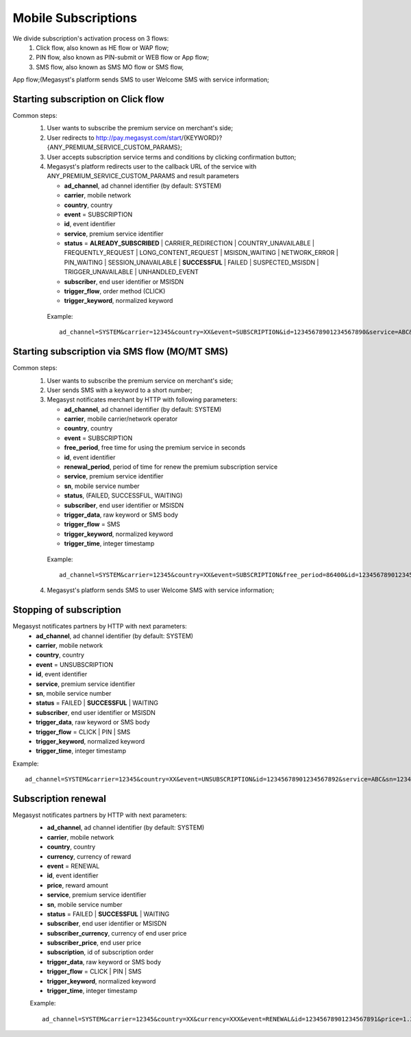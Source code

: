 =====================
Mobile Subscriptions
=====================

We divide subscription's activation process on 3 flows: 
  1. Click flow, also known as HE flow or WAP flow;
  2. PIN flow, also known as PIN-submit or WEB flow or App flow;
  3. SMS flow, also known as SMS MO flow or SMS flow,

App flow;(Megasyst's platform sends SMS to user Welcome SMS with service information;

Starting subscription on Click flow
-----------------------------------------

Common steps:
  1. User wants to subscribe the premium service on merchant's side;
  2. User redirects to http://pay.megasyst.com/start/{KEYWORD}?{ANY_PREMIUM_SERVICE_CUSTOM_PARAMS};
  3. User accepts subscription service terms and conditions by clicking confirmation button;
  4. Megasyst's platform redirects user to the callback URL of the service with ANY_PREMIUM_SERVICE_CUSTOM_PARAMS and result parameters
  
     * **ad_channel**, ad channel identifier (by default: SYSTEM)
     * **carrier**, mobile network
     * **country**, country
     * **event** = SUBSCRIPTION
     * **id**, event identifier
     * **service**, premium service identifier
     * **status** = **ALREADY_SUBSCRIBED** | CARRIER_REDIRECTION | COUNTRY_UNAVAILABLE | FREQUENTLY_REQUEST | LONG_CONTENT_REQUEST | MSISDN_WAITING | NETWORK_ERROR | PIN_WAITING | SESSION_UNAVAILABLE | **SUCCESSFUL** | FAILED | SUSPECTED_MSISDN | TRIGGER_UNAVAILABLE | UNHANDLED_EVENT
     * **subscriber**, end user identifier or MSISDN
     * **trigger_flow**, order method (CLICK)
     * **trigger_keyword**, normalized keyword
   
   Example::
  
     ad_channel=SYSTEM&carrier=12345&country=XX&event=SUBSCRIPTION&id=12345678901234567890&service=ABC&status=SUCCESSFUL&subscriber=12345678900&trigger_flow=CLICK&trigger_keyword=ABC
     

Starting subscription via SMS flow (MO/MT SMS)
----------------------------------------------

Common steps:
  1. User wants to subscribe the premium service on merchant's side;
  2. User sends SMS with a keyword to a short number;
  3. Megasyst notificates merchant by HTTP with following parameters:
  
     * **ad_channel**, ad channel identifier (by default: SYSTEM)
     * **carrier**, mobile carrier/network operator
     * **country**, country
     * **event** = SUBSCRIPTION
     * **free_period**, free time for using the premium service in seconds
     * **id**, event identifier
     * **renewal_period**, period of time for renew the premium subscription service
     * **service**, premium service identifier
     * **sn**, mobile service number
     * **status**, (FAILED, SUCCESSFUL, WAITING)
     * **subscriber**, end user identifier or MSISDN
     * **trigger_data**, raw keyword or SMS body
     * **trigger_flow** = SMS
     * **trigger_keyword**, normalized keyword
     * **trigger_time**, integer timestamp
 
   Example::
 
     ad_channel=SYSTEM&carrier=12345&country=XX&event=SUBSCRIPTION&free_period=86400&id=12345678901234567890&renewal_period=86400&service=ABC&sn=1234&status=SUCCESSFUL&subscriber=12345678900&subscription=12345678901234567890&trigger_data=abc+123&trigger_flow=SMS&trigger_keyword=ABC&trigger_time=2020-01-01+01%3A01%3A01+UTC
   
  4. Megasyst's platform sends SMS to user Welcome SMS with service information;

Stopping of subscription
------------------------

Megasyst notificates partners by HTTP with next parameters:
  * **ad_channel**, ad channel identifier (by default: SYSTEM)
  * **carrier**, mobile network
  * **country**, country
  * **event** = UNSUBSCRIPTION
  * **id**, event identifier
  * **service**, premium service identifier
  * **sn**, mobile service number
  * **status** = FAILED | **SUCCESSFUL** | WAITING
  * **subscriber**, end user identifier or MSISDN
  * **trigger_data**, raw keyword or SMS body
  * **trigger_flow** = CLICK | PIN | SMS
  * **trigger_keyword**, normalized keyword
  * **trigger_time**, integer timestamp

Example::

  ad_channel=SYSTEM&carrier=12345&country=XX&event=UNSUBSCRIPTION&id=12345678901234567892&service=ABC&sn=1234&status=SUCCESSFUL&subscriber=12345678900&trigger_data=stop+abc&trigger_flow=SMS&trigger_keyword=STOP&trigger_time=2020-01-01+01%3A01%3A01+UTC
  
Subscription renewal
--------------------

Megasyst notificates partners by HTTP with next parameters:
  * **ad_channel**, ad channel identifier (by default: SYSTEM)
  * **carrier**, mobile network
  * **country**, country
  * **currency**, currency of reward
  * **event** = RENEWAL
  * **id**, event identifier
  * **price**, reward amount
  * **service**, premium service identifier
  * **sn**, mobile service number
  * **status** = FAILED | **SUCCESSFUL** | WAITING
  * **subscriber**, end user identifier or MSISDN
  * **subscriber_currency**, currency of end user price
  * **subscriber_price**, end user price
  * **subscription**, id of subscription order
  * **trigger_data**, raw keyword or SMS body
  * **trigger_flow** = CLICK | PIN | SMS
  * **trigger_keyword**, normalized keyword
  * **trigger_time**, integer timestamp
  
  Example::
  
    ad_channel=SYSTEM&carrier=12345&country=XX&currency=XXX&event=RENEWAL&id=12345678901234567891&price=1.23&service=ABC&sn=1234&status=SUCCESSFUL&subscriber=12345678900&subscriber_currency=XXX&subscriber_price=2.34&subscription=12345678901234567890&trigger_data=abc+123&trigger_flow=SMS&trigger_keyword=ABC&trigger_time=2020-01-01+01%3A01%3A01+UTC
